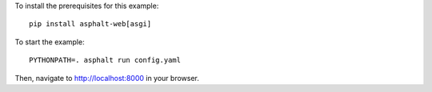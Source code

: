 .. highlight:: bash

To install the prerequisites for this example::

    pip install asphalt-web[asgi]

To start the example::

    PYTHONPATH=. asphalt run config.yaml

Then, navigate to http://localhost:8000 in your browser.
